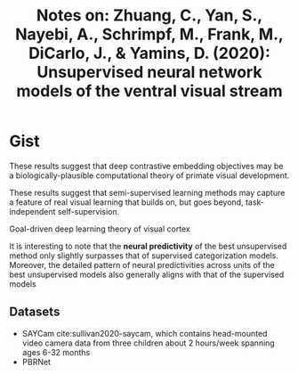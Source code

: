 #+TITLE: Notes on: Zhuang, C., Yan, S., Nayebi, A., Schrimpf, M., Frank, M., DiCarlo, J., & Yamins, D. (2020): Unsupervised neural network models of the ventral visual stream

* Gist

These results suggest that deep contrastive embedding objectives may be a
biologically-plausible computational theory of primate visual development.

These results suggest that semi-supervised learning methods may capture a
feature of real visual learning that builds on, but goes beyond,
task-independent self-supervision.

Goal-driven deep learning theory of visual cortex

It is interesting to note that the *neural predictivity* of the best unsupervised
method only slightly surpasses that of supervised categorization models.
Moreover, the detailed pattern of neural predictivities across units of the best
unsupervised models also generally aligns with that of the supervised models

** Datasets

- SAYCam cite:sullivan2020-saycam, which contains head-mounted video camera data
  from three children about 2 hours/week spanning ages 6-32 months
- PBRNet
